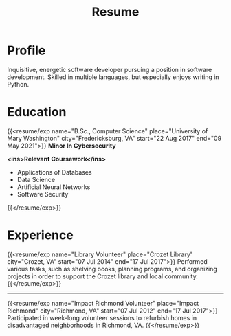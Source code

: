 #+title: Resume
#+hugo_base_dir: ../
#+hugo_section: resume
#+export_file_name: _index.md
#+hugo_layout: resume
#+hugo_custom_front_matter: :email jacob.hilker2@gmail.com :location "Crozet, VA" :phone "434-409-3789"
#+hugo_custom_front_matter: :skills '(Python "Shell Scripts (Bash/ZSH)" Java HTML/CSS JavaScript PostgreSQL Markdown Org-mode Groff) 
#+hugo_custom_front_matter: :soft_skills '("Problem Solving" "Critical Thinking" Creativity Adaptability)
#+hugo_custom_front_matter: :interests '("Audio Engineering" "Sound Design" Worldbuilding Writing Games Songwriting Drums Bass Guitar)

* Profile
#+begin_cvwrapper
Inquisitive, energetic software developer pursuing a position in software development. Skilled in multiple languages, but especially enjoys writing in Python.
#+end_cvwrapper

* Education
#+begin_cvwrapper
{{<resume/exp name="B.Sc., Computer Science" place="University of Mary Washington" city="Fredericksburg, VA" start="22 Aug 2017" end="09 May 2021">}}
*Minor In Cybersecurity*

*<ins>Relevant Coursework</ins>*
- Applications of Databases
- Data Science
- Artificial Neural Networks
- Software Security
{{</resume/exp>}}

#+end_cvwrapper


* Experience
#+begin_cvwrapper
{{<resume/exp name="Library Volunteer" place="Crozet Library" city="Crozet, VA" start="07 Jul 2014" end="17 Jul 2017">}}
Performed various tasks, such as shelving books, planning programs, and organizing projects in order to support the Crozet library and local community.
{{</resume/exp>}}

#+begin_export html
<hr>
#+end_export

{{<resume/exp name="Impact Richmond Volunteer" place="Impact Richmond" city="Richmond, VA" start="07 Jul 2012" end="17 Jul 2017">}}
Participated in week-long volunteer sessions to refurbish homes in disadvantaged neighborhoods in Richmond, VA.
{{</resume/exp>}}

#+end_cvwrapper
